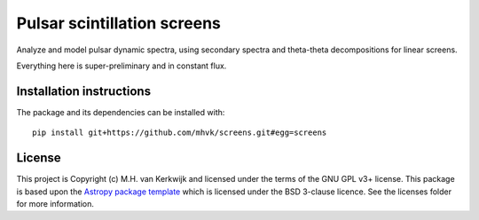 ****************************
Pulsar scintillation screens
****************************

.. image:: http://img.shields.io/badge/powered%20by-AstroPy-orange.svg?style=flat
    :target: http://www.astropy.org
    :alt: Powered by Astropy Badge

.. image:: https://github.com/mhvk/screens/workflows/CI/badge.svg
   :target: https://github.com/mhvk/screens/actions
   :alt: Test Status

.. image:: https://readthedocs.org/projects/screens/badge/?version=latest
   :target: https://screens.readthedocs.io/en/latest/?badge=latest
   :alt: Documentation Status

.. image:: https://zenodo.org/badge/237521442.svg
   :target: https://doi.org/10.5281/zenodo.7455535
   :alt: DOI 10.5281/zenodo.7455535
         
Analyze and model pulsar dynamic spectra, using secondary spectra and
theta-theta decompositions for linear screens.

Everything here is super-preliminary and in constant flux.

.. Installation

Installation instructions
=========================

The package and its dependencies can be installed with::

  pip install git+https://github.com/mhvk/screens.git#egg=screens


License
=======

This project is Copyright (c) M.H. van Kerkwijk and licensed under
the terms of the GNU GPL v3+ license. This package is based upon
the `Astropy package template <https://github.com/astropy/package-template>`_
which is licensed under the BSD 3-clause licence. See the licenses folder for
more information.
